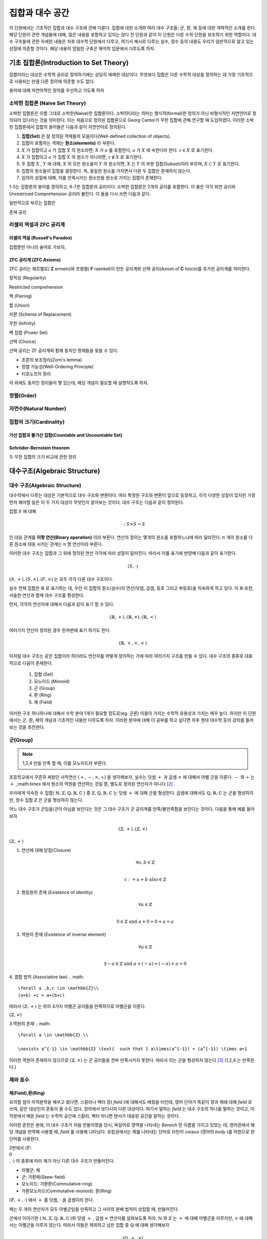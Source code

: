 *****************
집합과 대수 공간
*****************
이 단원에서는 기초적인 집합과 대수 구조에 관해 다룬다. 집합에 대한 소개와 여러 대수 구조들; 
군, 환, 체 등에 대한 개략적인 소개를 한다. 해당 단원이 관련 개념들에 대해, 
많은 내용을 포함하고 있지는 않다 전 단원과 같이 이 단원은 다른 수학 단원을 보조하기 위한 역할이다. 
대수 구조들에 관한 자세한 내용은 차후 대수학 단원에서 다루고, 
여기서 예시로 다루는 실수, 정수 등의 내용도 우리가 일반적으로 알고 있는 성질에 의존할 것이다. 
해당 내용의 엄밀한 구축은 해석학 입문에서 다루도록 하자.

기초 집합론(Introduction to Set Theory)
=======================================================

집합이라는 대상은 수학적 공리로 정의하기에는 상당히 에매한 대상이다. 
무엇보다 집합은 다른 수학적 대상을 정의하는 데 가장 기초적으로 사용되는 만큼 다른 정의에 의존할 수도 없다.

용어에 대해 자연어적인 정의를 우선하고 가도록 하자

소박한 집합론 (Naive Set Theory)
----------------------------------------

소박한 집합론은 이름 그대로 소박한(Naive)한 집합론이다. 
소박하다라는 의미는 형식적(formal)한 정의가 아닌 비형식적인 자연언어로 정의되어 있다라는 것을 의미한다. 
이는 처음으로 정의된 집합론으로 Georg Cantor가 무한 집합에 관해 연구할 때 도입하였다. 
이러한 소박한 집합론에서 집합의 용어들은 다음과 같이 자연언어로 정의된다.

1. **집합(Set)** 은 잘 정의된 객체들의 모음이다(Well-defined collection of objects).
2. 집합이 포함하는 객체는 **원소(elements)** 라 부른다.
3. :math:`X` 가 집합이고 :math:`a` 가 집합 :math:`X` 의 원소라면, :math:`X` 가 :math:`a` 를 포함한다, :math:`a` 가 :math:`X` 에 속한다라 한다.  :math:`z \in X` 로 표기한다.
4. :math:`X` 가 집합이고 :math:`a` 가 집합 :math:`X` 의 원소가 아니라면, :math:`z \not\in X` 로 표기한다.
5. 두 집합 :math:`X` , :math:`Y` 에 대해, :math:`X` 의 모든 원소들이 :math:`Y` 의 원소이면, :math:`X` 는 :math:`Y` 의 부분 집합(Subset)이라 부르며, :math:`X \subset Y` 로 표기한다.
6. 집합의 원소들이 집합을 결정한다. 즉, 동일한 원소를 가지면서 다른 두 집합은 존재하지 않는다. 
7. 임의의 성질에 대해, 이를 만족시키는 원소만을 원소로 가지는 집합이 존재한다.
 
1-5는 집합론의 용어를 정의하고, 6-7은 집합론의 공리이다. 
소박한 집합론은 2개의 공리를 포함한다. 이 둘은 각각 외연 공리와 Unrestriced Comprehension 공리라 불린다. 
이 둘을 다시 쓰면 다음과 같다.

.. proof:axiom:: 외연 Extensionality

    .. math::

        \forall x \forall y [ \forall z (z \in x \leftrightarrow z \in y) \rightarrow x =y]  

.. proof:axiomschema:: Unrestricted Comprehension

    집합론의 언어로 된 술어 :math:`P(x, w_1, \dots, w_n)` 에 대해, 

    .. math::

        \forall w_1, \dots, w_n \exists z [z \in x \leftrightarrow P(z, w_1, \dots, w_n)]              


일반적으로 부르는 집합은 

존재 공리



러셀의 역설과 ZFC 공리계
------------------------------

러셀의 역설 (Russell's Paradox)
~~~~~~~~~~~~~~~~~~~~~~~~~~~~~~~~~~

집합뿐만 아니라 술어로 가보자, 

ZFC 공리계 (ZFC Axioms)
~~~~~~~~~~~~~~~~~~~~~~~~~~~~~~~~~~
ZFC 공리는 체르멜로( **Z** ermelo)와 프렝켈( **F** raenkel)이 만든 공리계와 선택 공리(Axiom of **C** hoice)를 추가한 공리계를 의미한다.

.. proof:axiom:: 확장 Extensionality

    .. math::

    \forall x \forall y [ \forall z (z \in x \leftrightarrow z \in y) \rightarrow x =y]     



정칙성 (Regularity)

Restricted comprehension

짝 (Pairing)

합 (Union)

치환 (Schema of Replacement)

무한 (Infinity)

벽 집합 (Power Set)

선택 (Choice)



선택 공리는 ZF 공리계와 함께 동치인 명제들을 찾을 수 있다. 

* 초른의 보조정리(Zorn's lemma)
* 정렬 가능성(Well-Ordering Principle)
* 티호노프의 정리

이 외에도 동치인 정리들이 몇 있는데, 해당 개념이 필요할 때 설명하도록 하자.

정렬(Order)
------------------------------

자연수(Natural Number)
------------------------------
집합의 크기(Cardinality)
------------------------------

가산 집합과 불가산 집합(Countable and Uncountable Set)
~~~~~~~~~~~~~~~~~~~~~~~~~~~~~~~~~~~~~~~~~~~~~~~~~~~~~~~~~~~~~~~~~~~~~~~~~~~~~~

Schröder-Bernstein theorem
~~~~~~~~~~~~~~~~~~~~~~~~~~~~~~~~~~~~~~~~~~~~~~~~~~~~~~~~

두 무한 집합의 크기 비교에 관한 정리



대수구조(Algebraic Structure)
=======================================================

대수 구조(Algebraic Structure)
-------------------------------------
대수학에서 다루는 대상은 기본적으로 대수 구조와 변환이다. 여러 특정한 구조와 변환이 앞으로 등장하고, 각각 다양한 성질이 있지만 가장 먼저 해야할 일은 이 두 가지 대상이 무엇인지 알아보는 것이다. 대수 구조는 다음과 같이 정의된다.


.. proof:definition:: 대수 구조 Algebraic Structure

    공집합이 아닌 집합 :math:`S` 와 그 위에 정의된 연산 :math:`\cdot` 에 대해 
    :math:`(S,\cdot)` 을 **대수 구조** 라 한다. 
            

집합 :math:`S` 에 대해 

.. math::
    
    \cdot : S \times S \rightarrow S

인 대응 관계를 **이항 연산(Binary operation)** 이라 부른다. 
연산의 정의는 몇개의 원소를 포함하느냐에 따라 달라진다. 
:math:`n` 개의 원소를 다른 원소에 대응 시키는 관계는 :math:`n` 항 연산이라 부른다.


이러한 대수 구조는 집합과 그 위에 정의된 연산 각각에 따라 성질이 달라진다. 따라서 이를 표기에 반영해 다음과 같이 표기한다.

.. math::

    (S,\cdot)  
    

:math:`(S,+),(S, \times), (F,\times)` 는 모두 각각 다른 대수 구조이다. 

실수 전체 집합은 :math:`\mathbb{R}` 로 표기하는 데, 우린 이 집합의 원소(실수)의 연산(덧셈, 곱셈, 등호 그리고 부등호)을 익숙하게 하고 있다. 
이 :math:`\mathbb{R}` 또한, 서술한 연산과 함께 대수 구조를 형성한다.  

먼저, 각각의  연산자에 대해서 다음과 같이 표기 할 수 있다.

.. math::

    (\mathbb{R},+),(\mathbb{R},\times),(\mathbb{R},<)  
    
여러가지 연산이 정의된 경우 한꺼번에 표기 하기도 한다.

.. math::

    (\mathbb{R},+,\times,<)  

이처럼 대수 구조는 같은 집합이라 하더라도 연산자를 어떻게 정의하는 가에 따라 여러가지 구조를 만들 수 있다. 
대수 구조의 종류로 대표적으로 다음이 존재한다.

 1. 집합 (Set)
 2. 모노이드 (Monoid)
 3. 군 (Group)
 4. 환 (Ring)
 5. 체 (Field)


==========  =====  ============  ======
연산자 수    0       1             2
==========  =====  ============  ======
대수 구조    집합    모노이드, 군   환,체 
==========  =====  ============  ======


이러한 구조 하나하나에 대해서 수학 분야 1개가 필요할 정도로(eg. 군론) 이들이 가지는 수학적 유용성과 가치는 매우 높다. 
하지만 이 단원에서는 군, 환, 체의 개념과 기초적인 내용만 다루도록 하자. 
이러한 분야에 대해 더 공부를 하고 싶다면 차후 현대 대수학 등의 강의를 들어 보는 것을 추천한다. 

군(Group)
------------------------------

.. proof:definition:: 군 Group

        
    대수 구조 :math:`(S,\cdot)` 가 다음 4가지 성질(군 공리계)을 만족할 때, 
    이를 **군** (Group)이라 한다.

    1. 연산에 대해 *닫힘* (Closure)
        .. math::

             \forall a,b \in S  \\

              a \cdot b, b \cdot a \in S    

    2. 항등원의 존재 (Existence of neutral/identity element)
        .. math::

             \exists  1 \in S  \ and \ \forall \ s \in S  \\

              1 \cdot s = s \cdot 1 = s    

    3. 역원의 존재 (Existence of inverse element)
        .. math::

             \forall s \in S, \  \exists s' \in S  \\

             s \cdot s' = s' \cdot s = 1  \\

             s' = s^{-1} \  \ \textrm{inverse}   

    4. 결합 법칙(Assosiative law)
        .. math::

            \forall s_1,s_2,s_3 \in S \\

            s_1 \cdot (s_2 \cdot s_3) = (s_1 \cdot s_2)\cdot s_3   

    5. 교환 법칙(Commutative law)
        .. math::

            \forall s_1,s_2 \in S  \\

             s_1 \cdot s_2 = s_2 \cdot s_1  

    5.를 추가로 만족하는 구조를 **가환군** 다른 말로 **아벨군** (Abelian Group) 이라 부른다 [#Abel]_ .
            

.. note::
    
    1,2,4 만을 만족 할 때, 이를 모노이드라 부른다.



초등학교에서 꾸준히 써왔던 사칙연산 :math:`(+,-,\times, ÷ )` 을 생각해보자, 실수는 덧셈 :math:`+` 과 곱셈 :math:`\times` 에 대해서 아벨 군을 이룬다. 
:math:`-` 와 :math:`÷` 는 :math:`+` ,:math:`\times` 에서 원소의 역원을 연산하는 것일 뿐, 
별도로 정의된 연산자가 아니다 [#연산]_ .

 
우리에게 익숙한 수 집합( :math:`\mathbb{N},\mathbb{Z},\mathbb{Q},\mathbb{R},\mathbb{C}` ) 중 
:math:`\mathbb{Z},\mathbb{Q},\mathbb{R},\mathbb{C}` 는 덧셈 :math:`+`  에 대해 군을 형성한다. 
곱셈에 대해서도 :math:`\mathbb{Q},\mathbb{R},\mathbb{C}` 는 군을 형성하지만, 정수 집합 :math:`\mathbb{Z}` 은 군을 형성하지 않는다.  
 
어느 대수 구조가 군임을/군이 아님을 보인다는 것은 그 대수 구조가 군 공리계를 만족/불만족함을 보인다는 것이다. 
다음을 통해 예를 들어보자

.. math:: 
    
    (\mathbb{Z}, +), (\mathbb{Z}, \times)

:math:`(\mathbb{Z}, +)`

1. 연산에 대해 닫힘(Closure)
    .. math::

        \forall a,b \in \mathbb{Z} \\

        c := a+b \text{   also}  \in \mathbb{Z}  

2. 항등원의 존재 (Existence of identity)
    .. math::

        \forall a \in \mathbb{Z} \\

        0  \in \mathbb{Z} \text{   and    } a+0 = 0+a  = a  

3. 역원의 존재 (Existence of inverse element)
    .. math::

        \forall a \in \mathbb{Z} \\

        \exists -a \in \mathbb{Z} \text{  and  } a+(-a) = (-a) +a=0  

4. 결합 법칙 (Associative law)
.. math:: 
    
    \forall a ,b,c \in \mathbb{Z}\\
    (a+b) +c = a+(b+c)

따라서 :math:`(\mathbb{Z}, +)`  는 위의 4가지 아벨군 공리들을 만족하므로 아벨군을 이룬다. 

:math:`(\mathbb{Z}, \times)`

3.역원의 존재
.. math::

    \forall a \in \mathbb{Z} \\

    \nexists a^{-1} \in \mathbb{Z} \text{  such that } a\times(a^{-1}) = (a^{-1}) \times a=1  

이러한 역원이 존재하지 않으므로 :math:`(\mathbb{Z}, \times)` 는 군 공리들을 전부 만족시키지 못한다. 
따라서 이는 군을 형성하지 않는다 [#Desc]_ (1,2,4 는 만족한다.)


체와 표수
------------------------------

체(Field),환(Ring)
~~~~~~~~~~~~~~~~~~~~~~~~~~~~~~~~~~


.. proof:definition:: 체 field
    
    대수 구조 :math:`(F,+,\cdot)` 가 다음을 만족할 때, 이를 **체** (Field)라 한다. 


    1. :math:`(\mathbb{F} ,+ )` 가 아벨군이다.
    2. :math:`(\mathbb{F}  \setminus \{ 0 \} ,\cdot )` 가 아벨군이다.
    3. :math:`+, \cdot` 이 분배법칙(Distributive)을 만족한다.

    .. math::

        (a+b) \cdot c = a \cdot c +b\cdot c \ \forall a,b,c \in \mathbb{F}               


유의할 점이 미적분학을 배우고 왔다면, 스칼라나 벡터 장( *field* )에 대해서도 배웠을 터인데, 
영어 단어가 똑같이 장과 체에 대해 *field* 로 쓰여, 같은 대상인지 혼동이 올 수도 있다. 
정의에서 보다시피 다른 대상이다. 여기서 말하는 *field* 는 대수 구조의 하나를 말하는 것이고, 
미적분에서 배운 *field* 는 수학적 공간에 스칼라, 벡터 아니면 텐서가 대응된 공간을 말하는 것이다. 

이러한 혼란은 본래, 이 대수 구조가 처음 만들어졌을 당시, 독일어로 영역을 나타내는 *Bereich* 란 이름을 가지고 있었는 데, 
영어권에서 해당 개념을 번역해 사용할 때, *field* 를 사용해 나타났다. 
유럽권에서는 체를 나타내는 단어로 라틴어 *corpus* (영어의 *body* )를 어원으로 한 단어를 사용한다.

2번에서 :math:`(\mathbb{F}  \setminus \\{0\\},\cdot )` 의 종류에 따라 체가 아닌 다른 대수 구조가 만들어진다.

* 아벨군: 체
* 군:  가환체(Skew-field)
* 모노이드: 가환환(Commutative-ring)
* 가환모노이드(Commutative-monoid): 환(Ring)


:math:`(\mathbb{F} , +,\cdot )` 에서 :math:`+` 를 덧셈, :math:`\cdot` 을 곱셈이라 한다.

체는 두 개의 연산자가 모두 아벨군임을 만족하고 그 사이의 분배 법칙이 성립할 때, 만들어진다.   

군에서 이야기한 ( :math:`\mathbb{N},\mathbb{Z},\mathbb{Q},\mathbb{R},\mathbb{C}` )와 덧셈 :math:`+` , 곱셈 :math:`\times`  연산자를 살펴보도록 하자.  
:math:`\mathbb{N}` 와 :math:`\mathbb{Z}` 는  :math:`+` 에 대해 아벨군을 이루지만, 
:math:`\times` 에 대해서는 아벨군을 이루지 않는다. 
따라서 이들은 제외하고 남은 집합 중 :math:`\mathbb{Q}` 에 대해 생각해보자 

.. math::
    
    (\mathbb{Q}, +, \times)

이 대수 구조는 체를 형성한다. 

:math:`(\mathbb{Q}, +, \times)`  뿐만 아니라 :math:`(\mathbb{R}, +, \times)` , :math:`(\mathbb{C}, +, \times)`  또한 대표적인 체이다.

다음은 체의 대표적인 성질이다.  

.. proof:theorem::

    .. math::

        \forall a, b, c \in F, arbitrary \\
        a+b = c+b \rightarrow a=c \\
        if \ b\neq 0 \ \  a \cdot b = b \cdot c \rightarrow a=c

.. proof:corollary::

	체에서 각 연산의 항등원(0,1)은 유일하다. 



우리가 실수 체 :math:`\mathbb{R}` 에서 익숙하게 쓰는  0,1의 성질들이 체 자체의 정의로부터 비롯된다.    


.. proof:theorem::

    모든 체 :math:`F` 와 :math:`\forall a,b \in F` 에 대해 다음이 성립한다. 

   .. math::
       
       a \cdot 0 = 0 \cdot a = 0\\
       -( a \cdot b) = (- a) \cdot b = a \cdot (-b)

.. proof:corollary::

	    0은 곱셈 역원이 없다.


표수(Charateristic)
~~~~~~~~~~~~~~~~~~~~~~~~~~~~~~~~~~

.. proof:definition:: 표수 Charateristic


            .. math:: 
                
                char(F) \in \mathbb{N} \\
                char(F)  :=
                \begin{cases}
                  min \lbrace n \in \mathbb{N}_+ : \overbrace
                {1+1+1+ \cdots+1}^{n} = 0 \rbrace  \textrm{ if n exist} \\\\
                  0 \textrm{  otherwise}
                \end{cases}



예를 들어 :math:`char(\mathbb{Q}) = char(\mathbb{R}) =char(\mathbb{C}) = 0` 이다.

.. proof:theorem:: Prime property of charateristic

    :math:`char(F)=n`  에서 :math:`n` 은 0 아니면 소수이다. 


유한체(Finite Filed)
~~~~~~~~~~~~~~~~~~~~~~~~~~~~~~~~~~

지금까지는 :math:`\mathbb{Q},\mathbb{R},\mathbb{C}`  등의 원소 갯수가 무한한 체만을 다루었지만, 
사실 유한한 원소로 이루어진 체도 존재한다. 
대표적인 예시가  

.. math::
    
    \mathbb{Z}_n := \mathbb{Z}/n \mathbb{Z} =\lbrace 0,1,2, \dots ,n-2, n-1 \rbrace  

에서 :math:`n = prime` 인 경우이다 [#conguence]_ .
이때, 
.. math::
    
    (\mathbb{Z}_n,+,\cdot)

은 체를 이룬다. 단, :math:`n \neq prime`  인 경우에는 해당하지 않는다. 
이 경우 환을 이룬다. 


Ordered Field
~~~~~~~~~~~~~~~~~~~~~~~~~~~~~~~~~~

어느 Order 연산이 정의된 집합이 체 공리계를 만족한다면 이는 Ordered Field라 불린다. 이 Ordered Field는 특이한 성질이 있는데, 


참고문헌과 추가자료
=======================================================

* Judson, T.W, Abstract Algebra: Theory and Applications, ISBN:9781944325107, 2019, Orthogonal Publishing L3C.


.. rubric:: 각주

.. [#Abel] 군론을 연구한 노르웨이 수학자 닐스 헬라크 아벨(Niels Henrik Abel)의 이름을 땄다. 이 책에서는 가환군 보다는 아벨군을 사용할 것이다.
.. [#연산] 물론 다른 형태로 이들을 연산으로 정의할 수도 있다. 다만, 역원 공리를 만족한다면 그 자체로 충분하다는 것이다.
.. [#Desc] 이러한 대수 구조가 공리들을 만족시키는 것을 명확히 보이기 위해서는 집합과 연산자를 정의한 이후에 그들의 정의와 성질로부터 공리계를 만족하는지 아닌 지를 판별해야 한다. 
           위의 내용은 단순히 우리가 익숙한 집합과 연산을 이용해 판별하는 예시를 보인 것으로 정확한 설명이 아니다. 
           일례로 단순히 정수의 집합을 정의부터 시작하면 상당히 긴 페이지를 할애해야 한다. 
.. [#conguence] :math:`\mathbb{Z}_n` 는 합동류(conguence class)로 번역된다. 
                각각의 원소 :math:`n` 은 합동식의 결과가 같은 정수 전체를 의미한다. 
                예를 들자면 :math:`\mathbb{Z}_5` 에서 :math:`7 \equiv 2( \textrm{ mod } 5) ` , :math:`12 \equiv 2 (\textrm{ mod } 5)` 
                이므로 :math:`7 \equiv 12 ` 이다. 
                즉, :math:`\mathbb{Z}_5` 의 어느 한 원소 3은 :math:`n \equiv 3(\textrm{ mod } 5)` 인 정수 전체를 의미하는 것이다.


